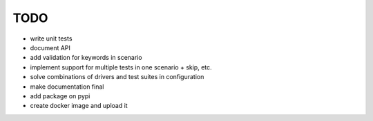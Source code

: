 ####
TODO
####


- write unit tests
- document API
- add validation for keywords in scenario
- implement support for multiple tests in one scenario + skip, etc.
- solve combinations of drivers and test suites in configuration
- make documentation final
- add package on pypi
- create docker image and upload it


